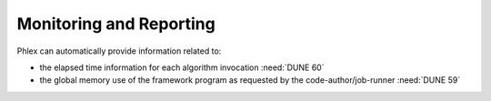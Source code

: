 Monitoring and Reporting
========================

.. todo::

   - Time tracking, memory tracking, etc.
   - Summarization of the framework program execution

Phlex can automatically provide information related to:

- the elapsed time information for each algorithm invocation :need:`DUNE 60`
- the global memory use of the framework program as requested by the code-author/job-runner :need:`DUNE 59`
